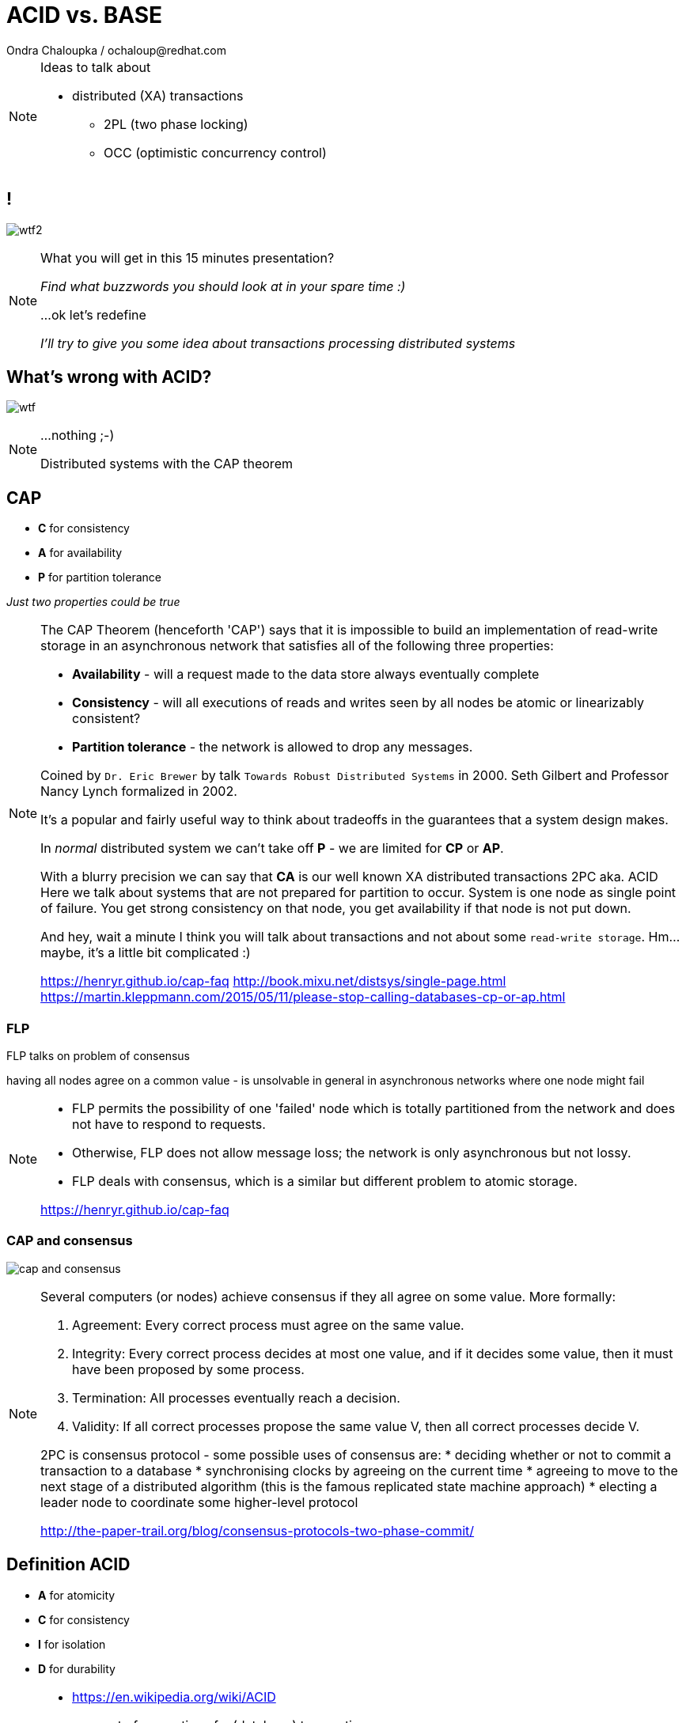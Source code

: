 :source-highlighter: highlight.js
:revealjs_theme: redhat
:revealjs_controls: false
:revealjs_center: true
:revealjs_transition: concave

:images: ./misc


= ACID vs. BASE
Ondra Chaloupka / ochaloup@redhat.com

[NOTE.speaker]
--
Ideas to talk about

* distributed (XA) transactions
** 2PL (two phase locking)
** OCC (optimistic concurrency control)
--


== !

image:{images}/entertain/wtf2.jpg[role="noborder"]

[NOTE.speaker]
--
What you will get in this 15 minutes presentation?

_Find what buzzwords you should look at in your spare time :)_

...ok let's redefine

_I'll try to give you some idea about transactions processing distributed systems_
--


== What's wrong with ACID?

image:{images}/entertain/wtf.jpg[role="noborder"]

[NOTE.speaker]
--
...nothing ;-)

Distributed systems with the CAP theorem
--


== CAP

* *C* for consistency
* *A* for availability
* *P* for partition tolerance

_Just two properties could be true_

[NOTE.speaker]
--
The CAP Theorem (henceforth 'CAP') says that it is impossible to build an implementation of read-write storage
in an asynchronous network that satisfies all of the following three properties:

* *Availability* - will a request made to the data store always eventually complete
* *Consistency* - will all executions of reads and writes seen by all nodes be atomic or linearizably consistent?
* *Partition tolerance* - the network is allowed to drop any messages.

Coined by `Dr. Eric Brewer` by talk `Towards Robust Distributed Systems` in 2000.
Seth Gilbert and Professor Nancy Lynch formalized in 2002.

It's a popular and fairly useful way to think about tradeoffs in the guarantees that a system design makes.

In _normal_ distributed system we can't take off *P* - we are limited for *CP* or *AP*.

With a blurry precision we can say that *CA* is our well known XA distributed transactions 2PC aka. ACID +
Here we talk about systems that are not prepared for partition to occur.
System is one node as single point of failure. You get strong consistency on that node, you get availability
if that node is not put down.

And hey, wait a minute I think you will talk about transactions and not about some `read-write storage`.
Hm... maybe, it's a little bit complicated :)

https://henryr.github.io/cap-faq
http://book.mixu.net/distsys/single-page.html
https://martin.kleppmann.com/2015/05/11/please-stop-calling-databases-cp-or-ap.html
--


=== FLP

FLP talks on problem of consensus

having all nodes agree on a common value - is unsolvable in general in asynchronous
networks where one node might fail

[NOTE.speaker]
--
* FLP permits the possibility of one 'failed' node which is totally partitioned from the network and does not have to respond to requests.
* Otherwise, FLP does not allow message loss; the network is only asynchronous but not lossy.
* FLP deals with consensus, which is a similar but different problem to atomic storage.

https://henryr.github.io/cap-faq
--

=== CAP and consensus

image:{images}/cap/cap-and-consensus.png[role="noborder"]

[NOTE.speaker]
--
Several computers (or nodes) achieve consensus if they all agree on some value. More formally:

. Agreement: Every correct process must agree on the same value.
. Integrity: Every correct process decides at most one value, and if it decides some value, then it must have been proposed by some process.
. Termination: All processes eventually reach a decision.
. Validity: If all correct processes propose the same value V, then all correct processes decide V.

2PC is consensus protocol - some possible uses of consensus are:
* deciding whether or not to commit a transaction to a database
* synchronising clocks by agreeing on the current time
* agreeing to move to the next stage of a distributed algorithm (this is the famous replicated state machine approach)
* electing a leader node to coordinate some higher-level protocol

http://the-paper-trail.org/blog/consensus-protocols-two-phase-commit/
--


== Definition ACID

* *A* for atomicity
* *C* for consistency
* *I* for isolation
* *D* for durability

[NOTE.speaker]
--
* https://en.wikipedia.org/wiki/ACID
** set of properties of a (database) transaction

* *Atomic* - "all or nothing", all operations in a transaction succeed or every operation is rolled back
* *Consistent* - on the completion of a transaction, the database is structurally sound
  that covers e.g. preserve foreign keys, uniqueness defined by schema etc.
* *Isolated* - transactions do not contend with one another. Contentious access to data is moderated by the database
  so that transactions appear to run sequentially.
* *Durable* - The results of applying a transaction are permanent, even in the presence of failures.
--


== Definition BASE

* *BA* for basic availability
* *S* for soft-state
* *E* for eventual consistency

[NOTE.speaker]
--
* http://queue.acm.org/detail.cfm?id=1394128
* http://highscalability.com/blog/2013/5/1/myth-eric-brewer-on-why-banks-are-base-not-acid-availability.html

* *Basic Availability* - The database appears to work most of the time.
* *Soft-state* - Stores don’t have to be write-consistent, nor do different replicas have to be mutually consistent all the time.
* *Eventual consistency* - Stores exhibit consistency at some later point (e.g., lazily at read time).
--


== ACID and BASE and CAP

[NOTE.speaker]
--
* ACID - I+C is compound
** 4 level of isolation -> 3 reads phenomenon

* CAP
** Availability has multiple forms - CAP talks about total availability
** Consistency has multiple forms - CAP talks about linearizability (strict consistency)

* DB consistency studies - e.g. Read skew
* CAP - consistency, availability, partition tolerance
** atomic consistency - it's hardly bound to be lineralizable
** weaker consistency - relaxing CAP
*** causal consistency - when server goes down particular client can see error but other clients can continue to work on other servers
*** eventual consistency - data is distributed to (all) servers at the end (someday)

https://en.wikipedia.org/wiki/Consistency_model
--

== MSA and weak consistency

[NOTE.speaker]
--
* http://www.grahamlea.com/2016/08/distributed-transactions-microservices-icebergs : Why distributed transactions are bad in MSA
* http://blog.christianposta.com/microservices/the-hardest-part-about-microservices-data : Data management in MSA
* http://debezium.io : Red Hat to event source things from DB
* https://kafemlejnek.tv/dil-6-nastupujici-architektury-web-aplikaci : Kafemlejnek.tv
* http://programio.havrlant.cz/kafka : Lukáš Havrlant blog
--


== !

image:{images}/entertain/cajk.jpg[role="noborder", , height="300"]

Distributed systems: for fun and profit

http://book.mixu.net/distsys

[NOTE.speaker]
--
Please submit your talk to our lighting talks schedule.

* and yes http://dataintensive.net : book Design Data-intensive Applications
* and yes http://the-paper-trail.org/blog/distributed-systems-theory-for-the-distributed-systems-engineer
--
